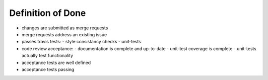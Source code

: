 Definition of Done
==================

- changes are submitted as merge requests
- merge requests address an existing issue
- passes travis tests:
  - style consistancy checks
  - unit-tests
- code review acceptance:
  - documentation is complete and up-to-date
  - unit-test coverage is complete
  - unit-tests actually test functionality
- acceptance tests are well defined
- acceptance tests passing


